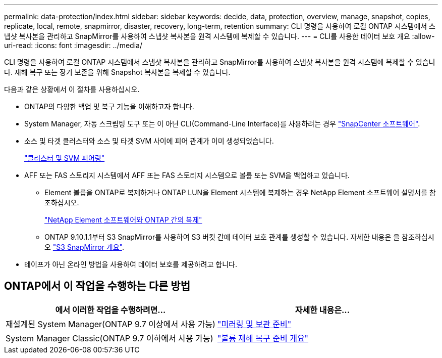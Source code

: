 ---
permalink: data-protection/index.html 
sidebar: sidebar 
keywords: decide, data, protection, overview, manage, snapshot, copies, replicate, local, remote, snapmirror, disaster, recovery, long-term, retention 
summary: CLI 명령을 사용하여 로컬 ONTAP 시스템에서 스냅샷 복사본을 관리하고 SnapMirror를 사용하여 스냅샷 복사본을 원격 시스템에 복제할 수 있습니다. 
---
= CLI를 사용한 데이터 보호 개요
:allow-uri-read: 
:icons: font
:imagesdir: ../media/


[role="lead"]
CLI 명령을 사용하여 로컬 ONTAP 시스템에서 스냅샷 복사본을 관리하고 SnapMirror를 사용하여 스냅샷 복사본을 원격 시스템에 복제할 수 있습니다. 재해 복구 또는 장기 보존을 위해 Snapshot 복사본을 복제할 수 있습니다.

다음과 같은 상황에서 이 절차를 사용하십시오.

* ONTAP의 다양한 백업 및 복구 기능을 이해하고자 합니다.
* System Manager, 자동 스크립팅 도구 또는 이 아닌 CLI(Command-Line Interface)를 사용하려는 경우 https://docs.netapp.com/us-en/snapcenter/["SnapCenter 소프트웨어"].
* 소스 및 타겟 클러스터와 소스 및 타겟 SVM 사이에 피어 관계가 이미 생성되었습니다.
+
link:../peering/index.html["클러스터 및 SVM 피어링"]

* AFF 또는 FAS 스토리지 시스템에서 AFF 또는 FAS 스토리지 시스템으로 볼륨 또는 SVM을 백업하고 있습니다.
+
** Element 볼륨을 ONTAP로 복제하거나 ONTAP LUN을 Element 시스템에 복제하는 경우 NetApp Element 소프트웨어 설명서를 참조하십시오.
+
link:../element-replication/index.html["NetApp Element 소프트웨어와 ONTAP 간의 복제"]

** ONTAP 9.10.1.1부터 S3 SnapMirror를 사용하여 S3 버킷 간에 데이터 보호 관계를 생성할 수 있습니다. 자세한 내용은 을 참조하십시오 link:../s3-snapmirror/index.html["S3 SnapMirror 개요"].


* 테이프가 아닌 온라인 방법을 사용하여 데이터 보호를 제공하려고 합니다.




== ONTAP에서 이 작업을 수행하는 다른 방법

[cols="2"]
|===
| 에서 이러한 작업을 수행하려면... | 자세한 내용은... 


| 재설계된 System Manager(ONTAP 9.7 이상에서 사용 가능) | link:https://docs.netapp.com/us-en/ontap/task_dp_prepare_mirror.html["미러링 및 보관 준비"^] 


| System Manager Classic(ONTAP 9.7 이하에서 사용 가능) | link:https://docs.netapp.com/us-en/ontap-sm-classic/volume-disaster-prep/index.html["볼륨 재해 복구 준비 개요"^] 
|===